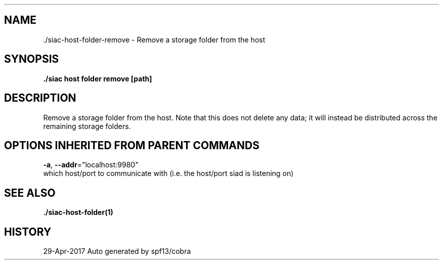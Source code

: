 .TH "./SIAC\-HOST\-FOLDER\-REMOVE" "1" "Apr 2017" "Auto generated by spf13/cobra" "siac Manual" 
.nh
.ad l


.SH NAME
.PP
\&./siac\-\&host\-\&folder\-\&remove \- Remove a storage folder from the host


.SH SYNOPSIS
.PP
\fB\&./siac host folder remove [path]\fP


.SH DESCRIPTION
.PP
Remove a storage folder from the host. Note that this does not delete any
data; it will instead be distributed across the remaining storage folders.


.SH OPTIONS INHERITED FROM PARENT COMMANDS
.PP
\fB\-a\fP, \fB\-\-addr\fP="localhost:9980"
    which host/port to communicate with (i.e. the host/port siad is listening on)


.SH SEE ALSO
.PP
\fB\&./siac\-\&host\-\&folder(1)\fP


.SH HISTORY
.PP
29\-Apr\-2017 Auto generated by spf13/cobra
